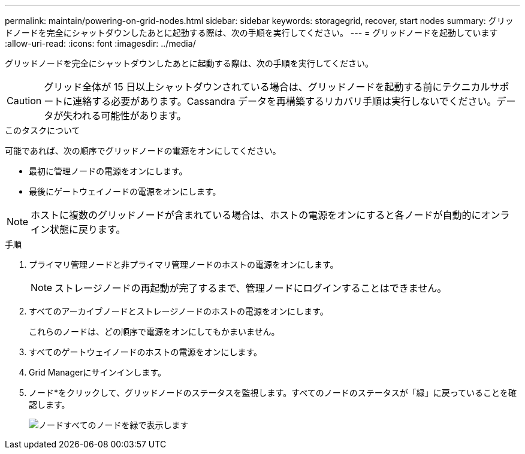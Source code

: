 ---
permalink: maintain/powering-on-grid-nodes.html 
sidebar: sidebar 
keywords: storagegrid, recover, start nodes 
summary: グリッドノードを完全にシャットダウンしたあとに起動する際は、次の手順を実行してください。 
---
= グリッドノードを起動しています
:allow-uri-read: 
:icons: font
:imagesdir: ../media/


[role="lead"]
グリッドノードを完全にシャットダウンしたあとに起動する際は、次の手順を実行してください。


CAUTION: グリッド全体が 15 日以上シャットダウンされている場合は、グリッドノードを起動する前にテクニカルサポートに連絡する必要があります。Cassandra データを再構築するリカバリ手順は実行しないでください。データが失われる可能性があります。

.このタスクについて
可能であれば、次の順序でグリッドノードの電源をオンにしてください。

* 最初に管理ノードの電源をオンにします。
* 最後にゲートウェイノードの電源をオンにします。



NOTE: ホストに複数のグリッドノードが含まれている場合は、ホストの電源をオンにすると各ノードが自動的にオンライン状態に戻ります。

.手順
. プライマリ管理ノードと非プライマリ管理ノードのホストの電源をオンにします。
+

NOTE: ストレージノードの再起動が完了するまで、管理ノードにログインすることはできません。

. すべてのアーカイブノードとストレージノードのホストの電源をオンにします。
+
これらのノードは、どの順序で電源をオンにしてもかまいません。

. すべてのゲートウェイノードのホストの電源をオンにします。
. Grid Managerにサインインします。
. ノード*をクリックして、グリッドノードのステータスを監視します。すべてのノードのステータスが「緑」に戻っていることを確認します。
+
image::../media/nodes_page_all_nodes_green.png[ノードすべてのノードを緑で表示します]


